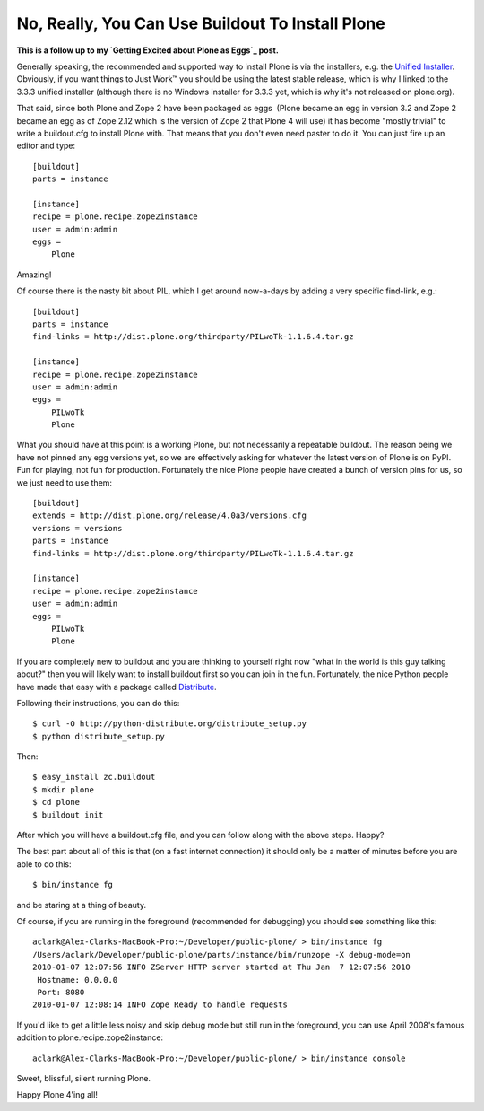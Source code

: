 No, Really, You Can Use Buildout To Install Plone
=================================================

.. post:: 2010/01/07
    :category: Plone

**This is a follow up to my `Getting Excited about Plone as Eggs`_ post.**

Generally speaking, the recommended and supported way to install Plone is via the installers, e.g. the `Unified Installer`_. Obviously, if you want things to Just Work™ you should be using the latest stable release, which is why I linked to the 3.3.3 unified installer (although there is no Windows installer for 3.3.3 yet, which is why it's not released on plone.org).

That said, since both Plone and Zope 2 have been packaged as eggs  (Plone became an egg in version 3.2 and Zope 2 became an egg as of Zope 2.12 which is the version of Zope 2 that Plone 4 will use) it has become "mostly trivial" to write a buildout.cfg to install Plone with. That means that you don't even need paster to do it. You can just fire up an editor and type:

::

    [buildout]
    parts = instance

    [instance]
    recipe = plone.recipe.zope2instance
    user = admin:admin
    eggs =
        Plone

Amazing!

Of course there is the nasty bit about PIL, which I get around now-a-days by adding a very specific find-link, e.g.:

::

    [buildout]
    parts = instance
    find-links = http://dist.plone.org/thirdparty/PILwoTk-1.1.6.4.tar.gz

    [instance]
    recipe = plone.recipe.zope2instance
    user = admin:admin
    eggs =
        PILwoTk
        Plone

What you should have at this point is a working Plone, but not necessarily a repeatable buildout. The reason being we have not pinned any egg versions yet, so we are effectively asking for whatever the latest version of Plone is on PyPI. Fun for playing, not fun for production. Fortunately the nice Plone people have created a bunch of version pins for us, so we just need to use them:

::

    [buildout]
    extends = http://dist.plone.org/release/4.0a3/versions.cfg
    versions = versions
    parts = instance
    find-links = http://dist.plone.org/thirdparty/PILwoTk-1.1.6.4.tar.gz

    [instance]
    recipe = plone.recipe.zope2instance
    user = admin:admin
    eggs =
        PILwoTk
        Plone

If you are completely new to buildout and you are thinking to yourself right now "what in the world is this guy talking about?" then you will likely want to install buildout first so you can join in the fun. Fortunately, the nice Python people have made that easy with a package called `Distribute`_.

Following their instructions, you can do this:

::

    $ curl -O http://python-distribute.org/distribute_setup.py
    $ python distribute_setup.py

Then:

::

    $ easy_install zc.buildout
    $ mkdir plone
    $ cd plone
    $ buildout init

After which you will have a buildout.cfg file, and you can follow along with the above steps. Happy?

The best part about all of this is that (on a fast internet connection) it should only be a matter of minutes before you are able to do this:

::

    $ bin/instance fg

and be staring at a thing of beauty.

Of course, if you are running in the foreground (recommended for debugging) you should see something like this:

::

    aclark@Alex-Clarks-MacBook-Pro:~/Developer/public-plone/ > bin/instance fg
    /Users/aclark/Developer/public-plone/parts/instance/bin/runzope -X debug-mode=on
    2010-01-07 12:07:56 INFO ZServer HTTP server started at Thu Jan  7 12:07:56 2010
     Hostname: 0.0.0.0
     Port: 8080
    2010-01-07 12:08:14 INFO Zope Ready to handle requests

If you'd like to get a little less noisy and skip debug mode but still run in the foreground, you can use April 2008's famous addition to plone.recipe.zope2instance:

::

    aclark@Alex-Clarks-MacBook-Pro:~/Developer/public-plone/ > bin/instance console

Sweet, blissful, silent running Plone.

Happy Plone 4'ing all!

.. _Getting Excited about Plone as Eggs: http://blog.aclark.net/2008/12/15/getting-excited-about-plone-as-eggs/
.. _Unified Installer: http://launchpad.net/plone/3.3/3.3.3/+download/Plone-3.3.3-UnifiedInstaller.tgz
.. _Distribute: http://pypi.python.org/pypi/distribute
